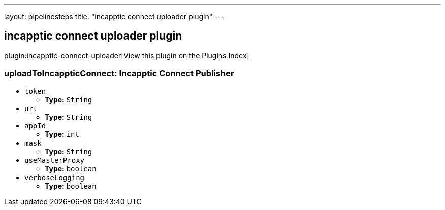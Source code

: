 ---
layout: pipelinesteps
title: "incapptic connect uploader plugin"
---

:notitle:
:description:
:author:
:email: jenkinsci-users@googlegroups.com
:sectanchors:
:toc: left

== incapptic connect uploader plugin

plugin:incapptic-connect-uploader[View this plugin on the Plugins Index]

=== +uploadToIncappticConnect+: Incapptic Connect Publisher
++++
<ul><li><code>token</code>
<ul><li><b>Type:</b> <code>String</code></li></ul></li>
<li><code>url</code>
<ul><li><b>Type:</b> <code>String</code></li></ul></li>
<li><code>appId</code>
<ul><li><b>Type:</b> <code>int</code></li></ul></li>
<li><code>mask</code>
<ul><li><b>Type:</b> <code>String</code></li></ul></li>
<li><code>useMasterProxy</code>
<ul><li><b>Type:</b> <code>boolean</code></li></ul></li>
<li><code>verboseLogging</code>
<ul><li><b>Type:</b> <code>boolean</code></li></ul></li>
</ul>


++++
